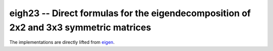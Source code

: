 eigh23 -- Direct formulas for the eigendecomposition of 2x2 and 3x3 symmetric matrices
======================================================================================

The implementations are directly lifted from eigen_.

.. _eigen: https://eigen.tuxfamily.org
